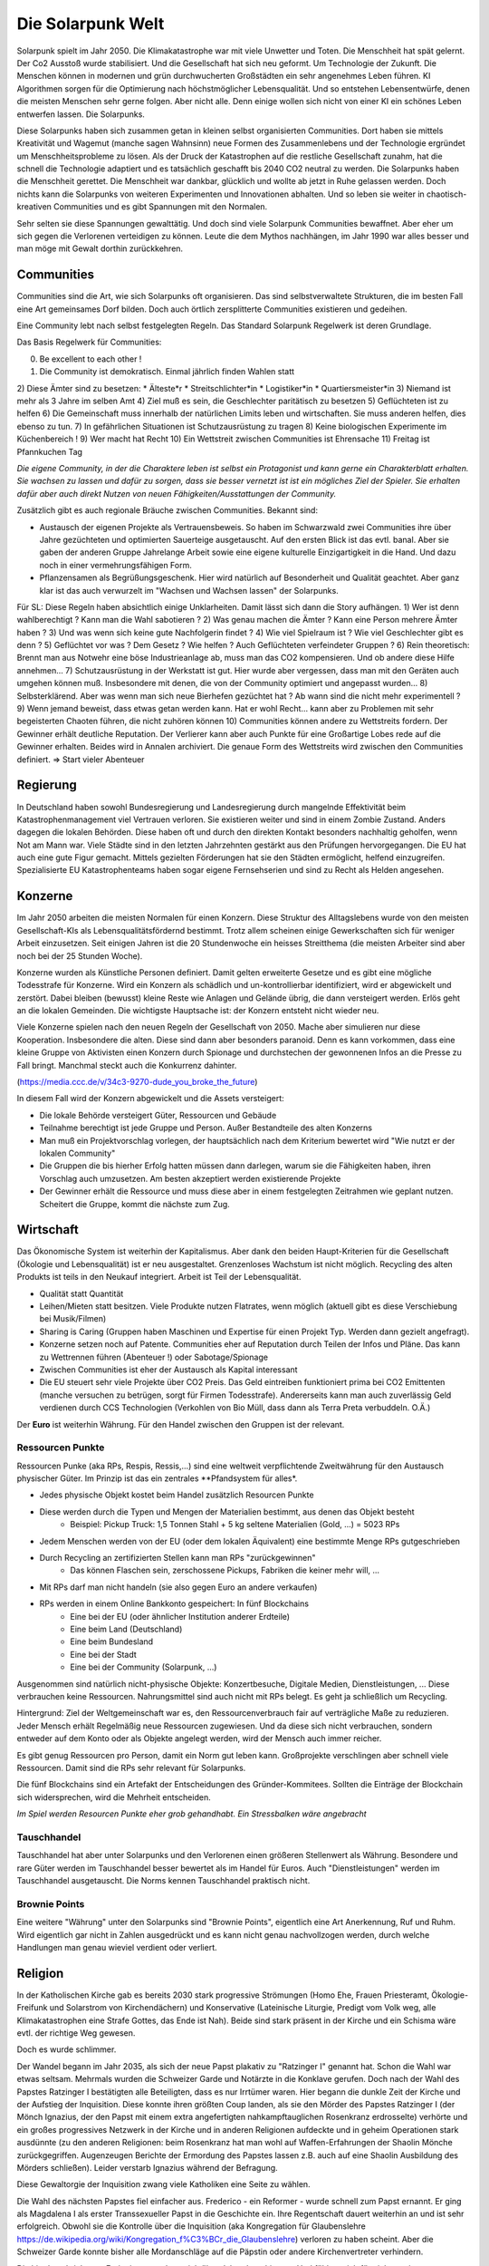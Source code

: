 Die Solarpunk Welt
==================

Solarpunk spielt im Jahr 2050. Die Klimakatastrophe war mit viele Unwetter und Toten. Die Menschheit hat spät gelernt. Der Co2 Ausstoß wurde stabilisiert. Und die Gesellschaft hat sich neu geformt. Um Technologie der Zukunft.
Die Menschen können in modernen und grün durchwucherten Großstädten ein sehr angenehmes Leben führen. KI Algorithmen sorgen für die Optimierung nach höchstmöglicher Lebensqualität. Und so entstehen Lebensentwürfe, denen die meisten Menschen sehr gerne folgen. Aber nicht alle. Denn einige wollen sich nicht von einer KI ein schönes Leben entwerfen lassen. Die Solarpunks.

Diese Solarpunks haben sich zusammen getan in kleinen selbst organisierten Communities. Dort haben sie mittels Kreativität und Wagemut (manche sagen Wahnsinn) neue Formen des Zusammenlebens und der Technologie ergründet um Menschheitsprobleme zu lösen. Als der Druck der Katastrophen auf die restliche Gesellschaft zunahm, hat die schnell die Technologie adaptiert und es tatsächlich geschafft bis 2040 CO2 neutral zu werden. Die Solarpunks haben die Menschheit gerettet. Die Menschheit war dankbar, glücklich und wollte ab jetzt in Ruhe gelassen werden. Doch nichts kann die Solarpunks von weiteren Experimenten und Innovationen abhalten. Und so leben sie weiter in chaotisch-kreativen Communities und es gibt Spannungen mit den Normalen.

Sehr selten sie diese Spannungen gewalttätig. Und doch sind viele Solarpunk Communities bewaffnet. Aber eher um sich gegen die Verlorenen verteidigen zu können. Leute die dem Mythos nachhängen, im Jahr 1990 war alles besser und man möge mit Gewalt dorthin zurückkehren.

Communities
-----------

Communities sind die Art, wie sich Solarpunks oft organisieren. Das sind selbstverwaltete Strukturen, die im besten Fall eine Art gemeinsames Dorf bilden. Doch auch örtlich zersplitterte Communities existieren und gedeihen.

Eine Community lebt nach selbst festgelegten Regeln. Das Standard Solarpunk Regelwerk ist deren Grundlage.

Das Basis Regelwerk für Communities:

0) Be excellent to each other !
1) Die Community ist demokratisch. Einmal jährlich finden Wahlen statt
2) Diese Ämter sind zu besetzen:
* Älteste*r
* Streitschlichter*in
* Logistiker*in
* Quartiersmeister*in
3) Niemand ist mehr als 3 Jahre im selben Amt
4) Ziel muß es sein, die Geschlechter paritätisch zu besetzen
5) Geflüchteten ist zu helfen
6) Die Gemeinschaft muss innerhalb der natürlichen Limits leben und wirtschaften. Sie muss anderen helfen, dies ebenso zu tun.
7) In gefährlichen Situationen ist Schutzausrüstung zu tragen
8) Keine biologischen Experimente im Küchenbereich !
9) Wer macht hat Recht
10) Ein Wettstreit zwischen Communities ist Ehrensache
11) Freitag ist Pfannkuchen Tag

*Die eigene Community, in der die Charaktere leben ist selbst ein Protagonist und kann gerne ein Charakterblatt erhalten. Sie wachsen zu lassen und dafür zu sorgen, dass sie besser vernetzt ist ist ein mögliches Ziel der Spieler. Sie erhalten dafür aber auch direkt Nutzen von neuen Fähigkeiten/Ausstattungen der Community.*


Zusätzlich gibt es auch regionale Bräuche zwischen Communities. Bekannt sind:

* Austausch der eigenen Projekte als Vertrauensbeweis. So haben im Schwarzwald zwei Communities ihre über Jahre gezüchteten und optimierten Sauerteige ausgetauscht. Auf den ersten Blick ist das evtl. banal. Aber sie gaben der anderen Gruppe Jahrelange Arbeit sowie eine eigene kulturelle Einzigartigkeit in die Hand. Und dazu noch in einer vermehrungsfähigen Form.
* Pflanzensamen als Begrüßungsgeschenk. Hier wird natürlich auf Besonderheit und Qualität geachtet. Aber ganz klar ist das auch verwurzelt im "Wachsen und Wachsen lassen" der Solarpunks.


Für SL:
Diese Regeln haben absichtlich einige Unklarheiten. Damit lässt sich dann die Story aufhängen.
1) Wer ist denn wahlberechtigt ? Kann man die Wahl sabotieren ?
2) Was genau machen die Ämter ? Kann eine Person mehrere Ämter haben ?
3) Und was wenn sich keine gute Nachfolgerin findet ?
4) Wie viel Spielraum ist ? Wie viel Geschlechter gibt es denn ?
5) Geflüchtet vor was ? Dem Gesetz ? Wie helfen ? Auch Geflüchteten verfeindeter Gruppen ?
6) Rein theoretisch: Brennt man aus Notwehr eine böse Industrieanlage ab, muss man das CO2 kompensieren. Und ob andere diese Hilfe annehmen...
7) Schutzausrüstung in der Werkstatt ist gut. Hier wurde aber vergessen, dass man mit den Geräten auch umgehen können muß. Insbesondere mit denen, die von der Community optimiert und angepasst wurden...
8) Selbsterklärend. Aber was wenn man sich neue Bierhefen gezüchtet hat ? Ab wann sind die nicht mehr experimentell ?
9) Wenn jemand beweist, dass etwas getan werden kann. Hat er wohl Recht... kann aber zu Problemen mit sehr begeisterten Chaoten führen, die nicht zuhören können
10) Communities können andere zu Wettstreits fordern. Der Gewinner erhält deutliche Reputation. Der Verlierer kann aber auch Punkte für eine Großartige Lobes rede auf die Gewinner erhalten. Beides wird in Annalen archiviert. Die genaue Form des Wettstreits wird zwischen den Communities definiert. => Start vieler Abenteuer

Regierung
---------

In Deutschland haben sowohl Bundesregierung und Landesregierung durch mangelnde Effektivität beim Katastrophenmanagement viel Vertrauen verloren. Sie existieren weiter und sind in einem Zombie Zustand. Anders dagegen die lokalen Behörden. Diese haben oft und durch den direkten Kontakt besonders nachhaltig geholfen, wenn Not am Mann war. Viele Städte sind in den letzten Jahrzehnten gestärkt aus den Prüfungen hervorgegangen.
Die EU hat auch eine gute Figur gemacht. Mittels gezielten Förderungen hat sie den Städten ermöglicht, helfend einzugreifen. Spezialisierte EU Katastrophenteams haben sogar eigene Fernsehserien und sind zu Recht als Helden angesehen.

Konzerne
--------

Im Jahr 2050 arbeiten die meisten Normalen für einen Konzern. Diese Struktur des Alltagslebens wurde von den meisten Gesellschaft-KIs als Lebensqualitätsfördernd bestimmt. Trotz allem scheinen einige Gewerkschaften sich für weniger Arbeit einzusetzen. Seit einigen Jahren ist die 20 Stundenwoche ein heisses Streitthema (die meisten Arbeiter sind aber noch bei der 25 Stunden Woche).

Konzerne wurden als Künstliche Personen definiert. Damit gelten erweiterte Gesetze und es gibt eine mögliche Todesstrafe für Konzerne. Wird ein Konzern als schädlich und un-kontrollierbar identifiziert, wird er abgewickelt und zerstört.
Dabei bleiben (bewusst) kleine Reste wie Anlagen und Gelände übrig, die dann versteigert werden. Erlös geht an die lokalen Gemeinden. Die wichtigste Hauptsache ist: der Konzern entsteht nicht wieder neu.

Viele Konzerne spielen nach den neuen Regeln der Gesellschaft von 2050. Mache aber simulieren nur diese Kooperation. Insbesondere die alten. Diese sind dann aber besonders paranoid. Denn es kann vorkommen, dass eine kleine Gruppe von Aktivisten einen Konzern durch Spionage und durchstechen der gewonnenen  Infos an die Presse zu Fall bringt. Manchmal steckt auch die Konkurrenz dahinter.

(https://media.ccc.de/v/34c3-9270-dude_you_broke_the_future)

In diesem Fall wird der Konzern abgewickelt und die Assets versteigert:

* Die lokale Behörde versteigert Güter, Ressourcen und Gebäude
* Teilnahme berechtigt ist jede Gruppe und Person. Außer Bestandteile des alten Konzerns
* Man muß ein Projektvorschlag vorlegen, der hauptsächlich nach dem Kriterium bewertet wird "Wie nutzt er der lokalen Community"
* Die Gruppen die bis hierher Erfolg hatten müssen dann darlegen, warum sie die Fähigkeiten haben, ihren Vorschlag auch umzusetzen. Am besten akzeptiert werden existierende Projekte
* Der Gewinner erhält die Ressource und muss diese aber in einem festgelegten Zeitrahmen wie geplant nutzen. Scheitert die Gruppe, kommt die nächste zum Zug.


Wirtschaft
----------

Das Ökonomische System ist weiterhin der Kapitalismus. Aber dank den beiden Haupt-Kriterien für die Gesellschaft (Ökologie und Lebensqualität) ist er neu ausgestaltet. Grenzenloses Wachstum ist nicht möglich. Recycling des alten Produkts ist teils in den Neukauf integriert. Arbeit ist Teil der Lebensqualität.

* Qualität statt Quantität
* Leihen/Mieten statt besitzen. Viele Produkte nutzen Flatrates, wenn möglich (aktuell gibt es diese Verschiebung bei Musik/Filmen)
* Sharing is Caring (Gruppen haben Maschinen und Expertise für einen Projekt Typ. Werden dann gezielt angefragt).
* Konzerne setzen noch auf Patente. Communities eher auf Reputation durch Teilen der Infos und Pläne. Das kann zu Wettrennen führen (Abenteuer !) oder Sabotage/Spionage
* Zwischen Communities ist eher der Austausch als Kapital interessant
* Die EU steuert sehr viele Projekte über CO2 Preis. Das Geld eintreiben funktioniert prima bei CO2 Emittenten (manche versuchen zu betrügen, sorgt für Firmen Todesstrafe). Andererseits kann man auch zuverlässig Geld verdienen durch CCS Technologien (Verkohlen von Bio Müll, dass dann als Terra Preta verbuddeln. O.Ä.)

Der **Euro** ist weiterhin Währung. Für den Handel zwischen den Gruppen ist der relevant.

Ressourcen Punkte
~~~~~~~~~~~~~~~~~

Ressourcen Punke (aka RPs, Respis, Ressis,...) sind eine weltweit verpflichtende Zweitwährung für den Austausch physischer Güter. Im Prinzip ist das ein zentrales **Pfandsystem für alles*.

* Jedes physische Objekt kostet beim Handel zusätzlich Resourcen Punkte
* Diese werden durch die Typen und Mengen der Materialien bestimmt, aus denen das Objekt besteht
    * Beispiel: Pickup Truck: 1,5 Tonnen Stahl + 5 kg seltene Materialien (Gold, ...) = 5023 RPs
* Jedem Menschen werden von der EU (oder dem lokalen Äquivalent) eine bestimmte Menge RPs gutgeschrieben
* Durch Recycling an zertifizierten Stellen kann man RPs "zurückgewinnen"
    * Das können Flaschen sein, zerschossene Pickups, Fabriken die keiner mehr will, ...
* Mit RPs darf man nicht handeln (sie also gegen Euro an andere verkaufen)
* RPs werden in einem Online Bankkonto gespeichert: In fünf Blockchains
    * Eine bei der EU (oder ähnlicher Institution anderer Erdteile)
    * Eine beim Land (Deutschland)
    * Eine beim Bundesland
    * Eine bei der Stadt
    * Eine bei der Community (Solarpunk, ...)

Ausgenommen sind natürlich nicht-physische Objekte: Konzertbesuche, Digitale Medien, Dienstleistungen, ... Diese verbrauchen keine Ressourcen. Nahrungsmittel sind auch nicht mit RPs belegt. Es geht ja schließlich um Recycling.

Hintergrund:
Ziel der Weltgemeinschaft war es, den Ressourcenverbrauch fair auf verträgliche Maße zu reduzieren. Jeder Mensch erhält Regelmäßig neue Ressourcen zugewiesen. Und da diese sich nicht verbrauchen, sondern entweder auf dem Konto oder als Objekte angelegt werden, wird der Mensch auch immer reicher.

Es gibt genug Ressourcen pro Person, damit ein Norm gut leben kann. Großprojekte verschlingen aber schnell viele Ressourcen. Damit sind die RPs sehr relevant für Solarpunks.

Die fünf Blockchains sind ein Artefakt der Entscheidungen des Gründer-Kommitees. Sollten die Einträge der Blockchain sich widersprechen, wird die Mehrheit entscheiden.

*Im Spiel werden Resourcen Punkte eher grob gehandhabt. Ein Stressbalken wäre angebracht*

Tauschhandel
~~~~~~~~~~~~

Tauschhandel hat aber unter Solarpunks und den Verlorenen einen größeren Stellenwert als Währung. Besondere und rare Güter werden im Tauschhandel besser bewertet als im Handel für Euros. Auch "Dienstleistungen" werden im Tauschhandel ausgetauscht. Die Norms kennen Tauschhandel praktisch nicht.

Brownie Points
~~~~~~~~~~~~~~

Eine weitere "Währung" unter den Solarpunks sind "Brownie Points", eigentlich eine Art Anerkennung, Ruf und Ruhm. Wird eigentlich gar nicht in Zahlen ausgedrückt und es kann nicht genau nachvollzogen werden, durch welche Handlungen man genau wieviel verdient oder verliert.

Religion
--------

In der Katholischen Kirche gab es bereits 2030 stark progressive Strömungen (Homo Ehe, Frauen Priesteramt, Ökologie-Freifunk und Solarstrom von Kirchendächern) und Konservative (Lateinische Liturgie, Predigt vom Volk weg, alle Klimakatastrophen eine Strafe Gottes, das Ende ist Nah). Beide sind stark präsent in der Kirche und ein Schisma wäre evtl. der richtige Weg gewesen.

Doch es wurde schlimmer.

Der Wandel begann im Jahr 2035, als sich der neue Papst plakativ zu "Ratzinger I" genannt hat. Schon die Wahl war etwas seltsam. Mehrmals wurden die Schweizer Garde und Notärzte in die Konklave gerufen. Doch nach der Wahl des Papstes Ratzinger I bestätigten alle Beteiligten, dass es nur Irrtümer waren. Hier begann die dunkle Zeit der Kirche und der Aufstieg der Inquisition. Diese konnte ihren größten Coup landen, als sie den Mörder des Papstes Ratzinger I (der Mönch Ignazius, der den Papst mit einem extra angefertigten nahkampftauglichen Rosenkranz erdrosselte) verhörte und ein großes progressives Netzwerk in der Kirche und in anderen Religionen aufdeckte und in geheim Operationen stark ausdünnte (zu den anderen Religionen: beim Rosenkranz hat man wohl auf Waffen-Erfahrungen der Shaolin Mönche zurückgegriffen. Augenzeugen Berichte der Ermordung des Papstes lassen z.B. auch auf eine Shaolin Ausbildung des Mörders schließen). Leider verstarb Ignazius während der Befragung.

Diese Gewaltorgie der Inquisition zwang viele Katholiken eine Seite zu wählen.

Die Wahl des nächsten Papstes fiel einfacher aus. Frederico - ein Reformer - wurde schnell zum Papst ernannt. Er ging als Magdalena I als erster Transsexueller Papst in die Geschichte ein. Ihre Regentschaft dauert weiterhin an und ist sehr erfolgreich. Obwohl sie die Kontrolle über die Inquisition (aka Kongregation für Glaubenslehre https://de.wikipedia.org/wiki/Kongregation_f%C3%BCr_die_Glaubenslehre) verloren zu haben scheint. Aber die Schweizer Garde konnte bisher alle Mordanschläge auf die Päpstin oder andere Kirchenvertreter verhindern.

Die hier beschriebenen Ereignisse streckten sich über Jahrzehnte hinweg. Und fühlten sich für viele weniger unglaubwürdig an, als die Wahl eines Reality Stars zum US Präsidenten in den 2020ern.

Inquisitor: "Erdulde die Katastrophen - die berechtigte Strafe Gottes - wie ein aufrechter Christenmensch"

Architektur
-----------

Die Häuser der Normalen sind ökologisch nachgerüstet und angepasst. Soweit nötig: Solar auf Dach/Fassade, Dach/Fassade begrünt. Hochwasserschutz, Kühlung, Wassertonnen um Trockenzeiten zu überbrücken. Ladestation für E-Autos. Wärmepumpen als Heizung. Dank Solarenergie kann man es sich auch leisten die Solaranlagen auf dem Dach mittels Heizungen Schnee- und Eisfrei zu halten. Oft wird auch gleich die Garagenzufahrt mit der überschüssigen Energie mit geheizt und damit eisfrei gehalten.

Solarpunks gehen weiter. Sie bauen ihre kleinen Häuser und Siedlungen gezielt nach ihren Ansprüchen. Holzbauweise, alles Solar betrieben, Kommunen-garten (Permakultur). Oft haben sie einen gemeinsamen Außenbereich (für Essen, Feiern, Musik und Kultur). Und die Gebäude sind in Form einer Siedlung um diesen kleinen zentralen Platz angeordnet. Ist es räumlich nicht möglich, stehen die Häuser einer Kommunen aber auch gerne verstreut in einer Siedlung von Norm Gebäuden, die langsam verschluckt werden und von den Pflanzen der Solarpunks langsam überwuchert werden. Das kann entweder zu Spannungen zwischen Norms und Solarpunks führen oder zu denkwürdigen gemeinsamen Festen.

Es ist wie wenn man Hobbits Solaranlagen und LEDs gibt plus dem Spieltrieb von Zehnjährigen und der Kreativität von berauschten Kunststudenten.

Diese Siedlungen werden Communities genannt. Die Spielercharaktere leben wahrscheinlich in genau so einer.

Recht und Gesetz
----------------

Eigentlich liefert der Staat Recht & Gesetz. Aber besonders in den Communities will er nicht wirklich eingreifen (andere Kultur) und hält sich gerne zurück, wenn Solarpunks bei einem rechtlichen Problem beteiligt sind. Unter den Nomaden gibt es reisende "Judges", die Solar Punk Streitigkeiten schlichten sollen. Das kann gut laufen...oder nicht. Insbesondere, wenn externe Parteien beteiligt sind, die die Judges nicht anerkennen.

Zusätzlich dazu können sich jederzeit themenorientierte Anonymous Gruppen bilden um desaströse Umstände ans Licht zu zerren. Diese digital Vigilanten können sowohl positives als auch negatives bewirken. Sie brauchen gerne mal physische Unterstützung. Das ist etwas für die Spieler. Die Schatten Seite: Jede Anonymous Aktion ist nur so gut wie die moralische Integrität der Mitstreiter und die Amoral der Ziele. Viele der Anonymous Aktionen können plötzlich einen sehr negativen Twist entwickeln.

Bildung
-------

Bei Norms ist weiterhin der Frontalunterricht etabliert. Seit den Seuchen in den 20er Jahren wird aber auch auf digitale Medien gesetzt. Für die Angestellten bieten Firmen Weiterbildungen an, die aber stark an den Bedürftnissen des Arbeitsplatzes orientiert sind. Bildungsziele sind klar definiert und quantifizierbar. Freiwillige Weiterbildungen sind eher die Ausnahme. Viele Norm Eltern haben ein Problem damit, dass ihre Kinder zusätzlich zum normalen Schulunterricht zu Projekt-Aktionen bei Solarpunks gehen. Das hält aber nicht alle Kinder davon ab. Was gerne mal zu Problemen und Entführungs-Anschuldigungen führt.

Bei Solarpunks ist lernen freier. Lebenslanges Lernen ist angesagt. Man tauscht Wissen zwischen Menschen und Communities. Nomaden-Lehrer reisen im Mehr-monatlichen Rhythmus durchs Land und bringen interessierten (Kindern wie Erwachsenen) Neues bei. Communities bieten Lehrveranstaltungen in ihrer Spezialisierung an ("Wasserstoff Synthese mittels Algen, 4 Wochenenden", "Bierbrauen, original Alt-Ägyptisches Rezept. Von einem Historiker/Bierbrauer").
Es gibt keinen klaren Bildungsplan. Wissen und Kenntnisse werden sehr wertgeschätzt. Auch Norms sind gerne willkommen. Nehmen dieses Angebot aber selten wahr.

Cyberware
---------

Cyberware ist reguliert. Das hat historische Gründe. Insbesondere die Intervention der inzwischen zersplitterten Christlichen Partei. Cyberware ist nur erlaubt zum Ausgleich einer Behinderung. Und die Cyberware darf auch die körperlichen Möglichkeiten nicht über das menschliche Maß hinaus erweitern. Zusätzlich darf keine Cyberware fest implantiert werden, sondern nur ein "dummer Connector" = Socket, an den dann die Cyberware angeschlossen wird (oder eingesetzt, oder...). Sie kann somit jederzeit getauscht oder entfernt werden.

Diese bornierte Herangehensweise hat aber einige Vorteile für die abenteuerlichen Solarpunks.

- Das Zertifikat für eine Behinderung bekommt man schnell, wenn man die richtigen Leute kennt.
- Cyberware lässt sich leicht mittels Firmware hacks oder kleinen Operationen modifizieren
- Das leichte Austauschen der Cyberware durch die implantierten Sockets sorgt für viele selbst-modifizierungs Abenteuer

Man sollte sich nur nicht erwischen lassen.

Regeln:
- Jede Cyberware bietet Vorteile. Aber auch genau so viele Glitches - Hardware von der Stange modifiziert wird. Als Solarpunk kann man beständig daran herum basteln. Aber man verändert immer nur die Vorteile/Glitches ohne wirklich Probleme endgültig zu beheben.

Beispiel: Ben hat seine Augen-Cyberware gehackt. Er hat die morgendliche Werbeeinblendung entfernt und 100xZoom hinzugefügt. Der Glitch ist, dass er zu zufälligen Zeiten den Wetterbericht eingeblendet bekommt. Von Nebraska. Wenn Jasmin die Augen einsetzt hat sie keinen Wetterbericht, aber ein schwarzes Feld dort wo der Wetterbericht bei Ben auftaucht. Evtl. Wechselwirkung mit dem Insulin Implantat, dass er gehackt hat, um verschiedene Drogen je nach Stimmung frei zusetzen. So eines hat Jasmin nämlich nicht. Sie experimentieren aber weiter. Aber der Zoom ist cool.

Zitat: "Kannst du mir mal deine Hand leihen ?"

Wildnis
-------

Zwischen den Jahren 2020 und 2050 wurden viele Gebiete Deutschlands zu Wildnis erklärt. Doch hier gibt es viele Varianten und Kombinationen davon:

Zugänglichkeit
~~~~~~~~~~~~~~

* Kommerzieller Natur Erlebnis Park mit Fahrgeschäften
* Wanderpfade mit Rangern. Nationalpark Charakter
* Teil-bewirtschaftet (Holz, Heilkräuter)
* Betreten nur mit Einladung und Führer
* Kein Betreten für Unbefugte, vom Aussterben bedrohte Pflanzen und Tiere
* Kein Betreten. Lebensgefahr

Typen
~~~~~

* Renaturierung zur CO2 Speicherung
* Renaturierung zur Erhaltung der Biodiversität (bedrohte Tiere und Pflanzen)
* Neuansiedlung ehemals heimischer Tiere und Pflanzen
* Experimentelle Ansiedlung von Tieren und Pflanzen ( Bisons, ...). Oft als Experiment wie die jeweils mit Klimawandel klar kommen
* Überschwemmungsfläche
* Katastrophengebiet. Aufgegeben. Lebensgefahr (Grund für Lebensgefahr ist nicht ausgewiesen)

Ein häufiger Grund für das Ausrufen eines Schutzgebiets war nach 2020 in Überflutungsbereichen. Wurde eine Stadt mehrfach durch Katastrophen überflutet und hatte eine schlechte Prognose, war es einfacher, Risiko Materialien zu entfernen (Heizöl Tanks !), die Leute umzusiedeln und die Natur den Bereich übernehmen zu lassen. Ein weiterer Grund könnte innereuropäische Klimamigration sein, bei der die Bewohner langsam einen Bereich verlassen um in sichereren Städten zu siedeln. Manchmal können nicht alle Bewohner des neu entstehenden Wildnis Bereichs diesen verlassen. Oft weil ihnen das Geld für einen Umzug fehlt. Damit entstehen verwilderte Gebiete mit hoher Chance auf Klimakatastrophen (Erdrutsche, Überflutungen, ...) und Einwohnern, die vor einem Jahrzehnt den Kontakt zur Zivilisation abgebrochen haben.


.. TODO Klimaflüchtlinge

Wakanda
-------

In Entwicklungs-Ländern (gerade Afrika) traten die Folgen der Klima Katastrophe ca 10 Jahre früher ein. Doch einige glücklichen Umstände haben für eine äußerst positive Entwicklung gesorgt:

* Es gab eine bereits existierend Do It Yourself und Repair Mentalität da dort keine Wegwerfgesellschaft herrschte
* Andere Länder haben Afrika mit Technologie unterstützt. Aber dabei gleich auf Leap-Frogging geachtet: Kohle kraft wurde übersprungen - man hat gleich auf Solar gesetzt. Dasselbe mit Funk-Internet statt Netzwerk kabeln
* Die Bevölkerung war jünger und Technologie-offener

Auf diese Grundlagen basierend haben die Länder sich schneller als nur durch die 10 Jahre Vorsprung entwickelt. Viele Solarpunk Konzepte wurde dort entwickelt und perfektioniert. In Europa sind reisende Solarpunks "Aus Wakanda" (wie man sagt) sehr gerne in den Communities gesehen. Sie bringen mit sich ein ausgezeichnetes Verständnis des Technologie-Einsatzes unter den neuen Umständen. Oft aber auch Musik, Kultur und Essens-Rezepte.

Als Wakanda wird oft nicht nur Afrika sondern auch Länder mit ähnlicher Entwicklung bezeichnet: Indien, Süd Amerika, ...

Beziehungen
-----------

Beziehungen sind gerade unter Solarpunks in allen Varianten üblich. Von Hetero-Monogam bis zu Polyamourös. Die Eltern der Kinder fühlen sich für die Erziehung zuständig, auch wenn es 5 Elternteile sind. In vielen Communities ist es aber ein so üblicher Brauch, dass sich alle für die Erziehung der Kinder verantwortlich sind, dass man irritierte Kinder mehrfach fragen muss "Wer denn deine WIRKLICHEN Eltern sind". Die eigene Geschlechter-Identität bestimmt das Individuum. Alles andere wäre ja auch seltsam.

Unter den Verlorenen ist diese Solarpunk Vielfalt auf "Vater-Mutter-Kind" eingeschränkt. Dies sorgt oft für Brüche und persönliches Unglück.


